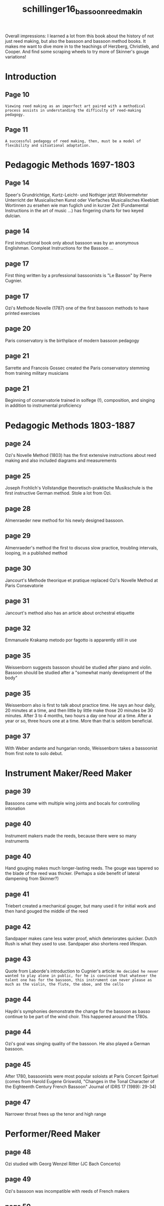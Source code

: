 :PROPERTIES:
:ID:       7680244c-64c6-4aa1-a72c-1025b6b418ab
:ROAM_REFS: cite:schillinger16_bassoon_reed_makin
:END:
#+title: schillinger16_bassoon_reed_makin

Overall impressions: I learned a lot from this book about the history of not just reed making, but also the bassoon and bassoon method books. It makes me want to dive more in to the teachings of Herzberg, Christlieb, and Cooper. And find some scraping wheels to try more of Skinner's gouge variations!

* Introduction
** Page 10
=Viewing reed making as an imperfect art paired with a methodical process assists in understanding the difficulty of reed-making pedagogy.=
** Page 11
=A successful pedagogy of reed making, then, must be a model of flexibility and situational adaptation.=
* Pedagogic Methods 1697-1803
** Page 14
Speer's Grundrichtige, Kurtz-Leicht- und Nothiger jetzt Wolvermehrter Unterricht der Musicalischen Kunst oder Vierfaches Musicalisches Kleeblatt Wortinnen zu ersehen wie man fuglich und in kurzer Zeit (Fundamental Instructions in the art of music ...) has fingering charts for two keyed dulcian.
** page 14
First instructional book only about bassoon was by an anonymous Englishman. Compleat Instructions for the Bassoon ...
** page 17
First thing written by a professional bassoonists is "Le Basson" by Pierre Cugnier.
** page 17
Ozi's Methode Novelle (1787) one of the first bassoon methods to have printed exercises
** page 20
Paris conservatory is the birthplace of modern bassoon pedagogy
** page 21
Sarrette and Francois Gossec created the Paris conservatory stemming from training military musicians
** page 21
Beginning of conservatorie trained in solfege (!), composition, and singing in addition to instrumental proficiency
* Pedagogic Methods 1803-1887
** page 24
Ozi's Novelle Method (1803) has the first extensive instructions about reed making and also included diagrams and measurements
** page 25
Joseph Frohlich's Vollstandige theoretisch-praktische Musikschule is the first instructive German method. Stole a lot from Ozi.
** page 28
Almenraeder new method for his newly designed bassoon.
** page 29
Almenraeder's method the first to discuss slow practice, troubling intervals, looping, in a published method
** page 30
Jancourt's Methode theorique et pratique replaced Ozi's Novelle Method at Paris Consevatorie
** page 31
Jancourt's method also has an article about orchestral etiquette
** page 32
Emmanuele Krakamp metodo por fagotto is apparently still in use
** page 35
Weissenborn suggests bassoon should be studied after piano and violin. Bassoon should be studied after a "somewhat manly development of the body"
** page 35
Weissenborn also is first to talk about practice time. He says an hour daily, 20 minutes at a time, and then little by little make those 20 minutes be 30 minutes. After 3 to 4 months, two hours a day one hour at a time. After a year or so, three hours one at a time. More than that is seldom beneficial.
** page 37
With Weber andante and hungarian rondo, Weissenborn takes a bassoonist from first note to solo debut.
* Instrument Maker/Reed Maker
** page 39
Bassoons came with multiple wing joints and bocals for controlling intonation
** page 40
Instrument makers made the reeds, because there were so many instruments
** page 40
Hand gouging makes much longer-lasting reeds. The gouge was tapered so the blade of the reed was thicker. (Perhaps a side benefit of lateral dampening from Skinner?)
** page 41
Triebert created a mechanical gouger, but many used it for initial work and then hand gouged the middle of the reed
** page 42
Sandpaper makes cane less water proof, which deteriorates quicker. Dutch Rush is what they used to use. Sandpaper also shortens reed lifespan.
** page 43
Quote from Laborde's introduction to Cugnier's article:
=He decided he never wanted to play alone in public, for he is convinced that whatever the talent one has for the bassoon, this instrument can never please as much as the violin, the flute, the oboe, and the cello=
** page 44
Haydn's symphonies demonstrate the change for the bassoon as basso continue to be part of the wind choir. This happened around the 1780s.
** page 44
Ozi's goal was singing quality of the bassoon. He also played a German bassoon.
** page 45
After 1780, bassoonists were most popular soloists at Paris Concert Spirtuel (comes from Harold Eugene Griswold, "Changes in the Tonal Character of the Eighteenth Century French Bassoon" Journal of IDRS 17 (1989): 29-34)
** page 47
Narrower throat frees up the tenor and high range
* Performer/Reed Maker
** page 48
Ozi studied with Georg Wenzel Ritter (JC Bach Concerto)
** page 49
Ozi's bassoon was incompatible with reeds of French makers
** page 50
Reed making was a necessity, not a convenience.
** page 54
Almenraeder-Heckel bassoon did not spread to France. Jancourt created French basson, instrument maker/reed maker paradigm.
** page 55
Wing joint and bocal as a tuning agent changed to reed scraping
** page 56
Simon Kovar is largely responsible for the widespread success of Weissenborn's method for the new Heckel bassoon
* Pedagogic Methods 1697-1787
** page 58
Majer's Museum musicum says best double reed players make their own reeds, to their own embouchres. A good reed is half the playing. Physiology of the player is unique and reed making should tailor to that.
** page 60
Garsault's Notionnaire, ou memorial raisonne has first publication of the reed-making process (1761)
** page 61
Cugnier perspective on failure of science in reed making
=There are rules established which determine the proportions which a reed must have to be of the right quality to match the bassoon's tone in its entirety. But in spite of all the precision with which we have tried for a long time to put these rules into effect, we cannot rely on the established principles of this subject. It often happens that the best constructed reed make according to all the proportions is still no good at all; and one that is less well-made will play just fine, or at least be usable.=
* The Birth of Reed Making Pedagogy
** page 67
Ozi's introduction to reed making:
1) Pedagogic leap for including reed making instructions (remember France was instrument maker/reed maker paradigm)
2) It was still common in France to get reeds from instrument makers
3) Freedom from learning reed making
4) Links reed making with performer's unique physiology
* Pedagogic Methods 1803-1843
** page 75
Frohlich's method indicates ancestor of the modern shaper. Also describes the gratoir rond, which seems like a scraping wheel from Skinner.
** page 77
If a reed is old and worn out, clipping it a little shorter can strengthen it again for a while
** page 79
Almenraeder stresses importance of the reed:
=The bassoonist, even when arriving at an advanced stage through study and practice, must nevertheless depend to a great extent upon his reed. He may have one of the finest instruments and may be in a perfect mind for practicing but if his reed is defective he will remain its slave; a slave to whom all freedom of movement is prohibited.=
** page 80
Almenraeder implies that if a reed process fails for a student, it may not be the student's fault, but a difference in physiology
* Pedagogic Methods 1844-1887
** page 89
Weissienborn in method says precise measurements are impossible, because the physical capacity and ability of the player play a big part
** page 91
Weissenborn is the first to talk about needing to break in reeds and not making adjustments too quickly with a new reed. He also suggests a reed making journal (which will be reiterated with almost everyone after him)
* The Modern Era
** page 93
After world war I, many german bassoonists emigrated to the US, including professional reed makers *Carl Mechler*, *Wilhelm Knochenhauer*, Kurt Ludwig, and Hans Weber. There was a lot of secrecy to protect their jobs.
** page 94
Mechler's reeds tapered evenly from collar to tip: A balanced distribution of resistance and vibration.
** page 94
Mechler made lots of blanks, and asked client to come in person to finish reeds for them. He played their instrument with one of his reeds and knew the adjustments to make to blanks for their instrument
** page 95
Knochenhauer front third tapers dramatically compared to Mechler. Definitive points of resistance in the vibration of the blades.
** page 96
Secrecy of reed making made reed making pedagogy all but disappear
** page 97
Many players adjust their playing to meet the needs of their reeds, instead of the other way around.
* Researcher/Pedagogue: Louis Skinner
** page 98
Schoenbach performed on both Mechler and Knochenhauer reeds.
** page 99
Skinner worked individually with students, made them take notes with two copies. 1 for student and 1 for Skinner. This was for consistency in future questions with large time gaps or distances.
The written tradition is important in retention and re-creation
** page 100
Sink Method stabilizes individual fibers, removes impurities.
** page 101
Scraping wheels innovative contribution. Draws from the historic pedagogy of historic reed scrapes
** page 102
Eliptical gouge has a more direct sound because the spine is pithier but supported by the hard rails
** page 103
=Skinner's customizations encourage creativity and flexibility, but demand accuracy.=
** page 105
Skinner's pedagogy includes that reed making demands space and materials if it is to be treated with importance
** page 106
Skinner's tip aperture and modern pedagogy link physiology to individual reed styles
** page 107                                                                                        
Exact coordination between reed, player, instrument, and musical demands.
* Reed Maker/Innovator: Don Christlieb
** page 109
Created the Dial Indicator
** page 110
Dial indicator is not a cure all, but helps avoid lack of symmetry. 
** page 111
Added a dimension of measurement to improve consistency and accuracy
** page 111
Primary fault in reed making is human error
** page 114
Began creating GSP cane for sale
** page 116
This helps pedagogues start at varying points in the reed making process
* Artist/Scholar I: Norman Herzberg
** page 119
First task is to reduce human error as much as possible
** page 119
Despite innovative machines, no reed can remain untouched. - quote from Herzberg
** page 120
Because of the undependability of cane, quantity and quality of craftsmanship are what can be controlled. Reeds also have shorter lifespans now, so we need more of them.
** page 121
Herzberg gave exams to check student's knowledge of reed making. First pedagogic assessment for reed making.
** page 122
Wide shapers make notes in the "money register" too flat (middle C to F)
** page 122
Students were to diagnose deficiencies in a reed so they could personalize their design for their body and instrument
** Herzberg's 4 systems
*** Shape (121)
*** Wires (122)
Gave the how and why for wire placement
*** Beveling (124)
Vital to tip aperture, blade arch, and tube shape
*** Blade Finishing (124)
** page 125
Weakness of C# and E is a lack of resistance. Sharp, unstable forked Eb indicates resistance
* Artist/Scholar II: Lewis Hugh Cooper
** page 127
Cane selection was very rigorous
** page 129
Used dial indicator to check the gouge before forming. It affects the function fo the reed's mechanical fulcrum
** page 129
Would soak and let dry and recheck gouge accuracy. repeated until stability was achieved.
** page 130
Cooper exchanges time in cane preparation instead of cane finishing
** page 131
Tip apertures that can't be fixed are failed reeds
** page 133
Cooper quote:
=Progress beyond [reed finishing] involves a creative procedure that, if successful, elevates the mechanical craft of reed making to the level of an art form. Suffice to say that only those individuals willing to risk losing a few second stage reeds can hope to aspire to this higher standard of excellence.=
** page 134
Dilemma of art vs science remains the same after 200 years of reed making
** page 136
Cooper's pedagogy is spread through many publications, so it's easy to only be adhering to part of his pedagogy, or ignore it alltogether
* Conclusion
** page 137
=Reed pedagogy was born of and is still driven by need.=
** page 139
=There is no gaurantee in reed making=
** page 139
=Consistency is developed from practice: quantity yields quality=
* Appendix 1: Reed Notes: Don Christlieb (1945)
Descriptions for how to assess reeds? No explanation given about why this is here or what it is.
** History
** Maker
** Playing Characterstics
*** Tone (for each octave)
- Hard
- Unresonant
- Light, reedy
- Brilliant
- Mellow
- Soft
- Muffled
- With Edge
- Improved
- Deteriorated
*** Intonation (for each octave)
- Excellent
- Fair
- Controllable
- Poor
- Uncontrollable
- Improved
- Deteriorated
*** Flexibility (each octave)
- Excellent
- Good
- Fiar
- Poor
*** Volume (each octave)
- Strong
- Effortless
- With Effort
- Average
- Limited
- Weak
- Quality Change
- Tone Collapses
*** Attack (each octave)
- Excellent
- Good
- Fair
- Poor
- Impossible
*** Vibrato (each octave)
- Excellent
- Good
- Fiar
- Poor
- Impossible
** Remarks:
* Appendix 2 Herzberg Bassoon Reed Exam (1991)
1) State the Four Systems employed in trimming and adjusting reeds.
2) Give an example of how you would use each system to correct or adjust the fault in the reed with which you are working.
3) If you were to carry each system to its furthest extent, what would the reed look like?
4) Can you recognize a good reed by looking at it? What qualities in its appearance would encourage you?
5) In order of importance, state the qualities necessary in a reed.
6) Define by means of analogy the parenchyma and the sclerenchyma
7) Describe the example Heinrich uses in heavy clarinet reeds
8) Which side of the reed is played up and why?
9) Are there any advantages to a flat shaper over a foldover shaper? If so explaing them.
10) How do you attenuate the efefcts produced in the folding of a shaped piece of cane?
11) According to Heinrich, describe (draw) the opening of a brilliant reed and a dark reed.
12) How can you condemn a reed before you make it?
13) Give three ways to make a reed brighter.
14) Give two ways to darken a reed.
15) Describe each system in constructing an ideal reed for the following solos: Bolero; Peter and the Wolf; Marriage of Figaro; Tchaikovsky 6th.
16) What effect does the trimming of the top half of a reed have? What effect does trimming the back half of a reed have?
17) How long should a reed blank dry? Why? What example does Heinrich use?
18) Prescribe the reed remedies for playing too sharp. What reed remedies can you use for playing too flat?
19) Draw the optimum shape of the first two wires of a reed before you trim it. Explain why they are optimum shapes. Give and describe the two different methods that will insure that the wires are the optimum shapes.
20) When you trim a reed, which side should be trimmed first?
21) What decides the length of the tube? What decides the length of the blade?
22) Where should the first wire be placed? Why? Where should the second wire be placed? Why? Where should the third wire be placed? Why?
23) Draw the shape of the optimum opening of a reed during the finishing stage. Why is this considered the optimum opening?
24) Define a good piece of cane.
25) Wires on a reed sometimes get loose when the reed dries. Do you tighten them? If so which ones?
26) In trimming the blades of a reed during the final trial period, which general areas are trimmed first and why?
27) Which system in reed making is the one of preference in trimming? Why?
28) Give an example of one system enhancing another. Give an example of one system negating the other.
29) Suppose your playing reeds consistenlty have the second wire crushed so that it is below the level of the first wire. Give two ways that this condition can be avoided.
* Bibliography 
These are some sources that look like good follow up reading.

Christlieb, Don. "Notes on the Bassoon Reed: Machinery, Measurement, Analysis." Published by the author, 1966. (may have to actually purchase this from Christlieb directly

Christlieb, Don. "The Reed Problem." /Journal of IDRS/ 25 (1997): 83-84.

Cooper, Lewis Hugh. "Beveling: The Magic of Insignificant Splinters," ed. Mark Avery and Mark Clague. /The Double Reed/ 28, no. 4 (2005):77-84.

Cooper, Lewis Hugh. "Reed Contribution," ed. Mark Avery. /The Double Reed/ 13, no. 3 (1990):59-68.

Cooper, Lewis Hugh. "Reed Making Notes: Selection and Preparation of Gouged Cane," ed. Mark Avery. /Journal of IDRS/ 19 (1991): 43-49.

Cooper, Lewis Hugh. "Reed Making Notes Two: Cooper's Cubist Reed Concept." /The Double Reed/ 31, no. 4 (2008): 79-94.

Cooper, Lewis Hugh, Mark Avery, and Mark Clague. "Slippage: Reed Making's Most Benevolent Fault." /The Double Reed/ 32, no. 2 (2009): 85-90.

--- . "Variable Damping: Window of Expressive Opportunity." /The Double Reed/ 32, no. 4 (2009): 105-112.

Corey, Gerald E. "On the Making of Bassoon Reeds: Karl Almenraeder." /Journal of the IDRS/ 8 (1980): 1-6.

Eifert, Otto, ed. "Memoirs and Homage to Lou Skinner." /The Double Reed/ 17, no. 1 (1994): 1-4.

Heinrich, J. M. "The Bassoon Reed," translated by Joelle Amar. /Journal of IDRS/ 7 (1979): 17-43.

Herzberg, Norman. "Reedmaking." /The Double Reed/ 24, no. 1 (2001): 41-42.

Herzberg, Norman. "Years of Ignorance, Neglect and Denial: The Importance of Speaker Key Use on the Bassoon." /The Double Reed/ 18, no. 3 (1995): 53-63.

Intravaia, Lawrence and Gerald Corey. "The Effects of Hardness and Stiffness of Bassoon Cane upon Performance of the Reed." /Journal of IDRS/ 6 (1978): 30-46.

Lowe, Carol Loraine Cope. "Norman Herzberg: An Icon of Bassoon Pedagogy." DMA diss., University of North Carolina, Greensboro, 2008.

Lyman Jeffrey, and Mark Clague. "Tributes to Lewis Hugh Cooper." /The Double Reed/ 30, no. 3 (2007): 29-39.

Morris, Matthew Blane. "The Teaching Methods of Lewis Hugh Cooper." DMA treatise, Florida State University, 2005.
